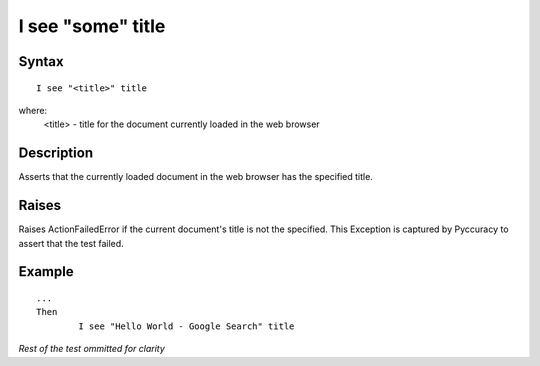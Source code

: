 ==================
I see "some" title
==================

Syntax
------
::

	I see "<title>" title

where:
	<title> - title for the document currently loaded in the web browser
	
Description
-----------
Asserts that the currently loaded document in the web browser has the specified title.
	
Raises
------
Raises ActionFailedError if the current document's title is not the specified.
This Exception is captured by Pyccuracy to assert that the test failed.
	
Example
-------
::

	...
	Then
		I see "Hello World - Google Search" title

*Rest of the test ommitted for clarity*

.. versionadded:: 0.1
   Page See Title action.